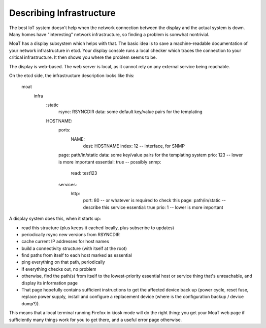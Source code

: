 =========================
Describing Infrastructure
=========================

The best IoT system doesn't help when the network connection between the
display and the actual system is down. Many homes have "interesting"
network infrastructure, so finding a problem is somwhat nontrivial.

MoaT has a display subsystem which helps with that. The basic idea is
to save a machine-readable documentation of your network infrastructure in
etcd. Your display console runs a local checker which traces the connection
to your critical infrastructure. It then shows you where the problem seems
to be.

The display is web-based. The web server is local, as it cannot rely on any
external service being reachable.

On the etcd side, the infrastructure description looks like this:

	moat
		infra
			:static
				rsync: RSYNCDIR
				data: some default key/value pairs for the templating
			HOSTNAME:
				ports:
					NAME:
						dest: HOSTNAME
						index: 12 -- interface, for SNMP
				page: path/in/static
				data: some key/value pairs for the templating system
				prio: 123 -- lower is more important
				essential: true -- possibly
				snmp:
					read: test123
				services:
					http:
						port: 80 -- or whatever is required to check this
						page: path/in/static -- describe this service
						essential: true
						prio: 1 -- lower is more important

A display system does this, when it starts up:

* read this structure (plus keeps it cached locally, plus subscribe to updates)

* periodically rsync new versions from RSYNCDIR

* cache current IP addresses for host names

* build a connectivity structure (with itself at the root)

* find paths from itself to each host marked as essential

* ping everything on that path, periodically

* if everything checks out, no problem

* otherwise, find the path(s) from itself to the lowest-priority
  essential host or service thing that's unreachable, and display
  its information page

* That page hopefully contains sufficient instructions to get the affected
  device back up (power cycle, reset fuse, replace power supply, install
  and configure a replacement device (where is the configuration backup /
  device dump?)).

This means that a local terminal running Firefox in kiosk mode will do the
right thing: you get your MoaT web page if sufficiently many things work
for you to get there, and a useful error page otherwise.

